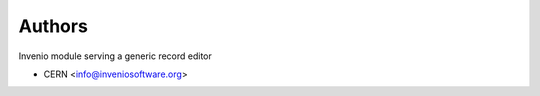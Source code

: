 ..
    Copyright (C) 2018 CERN.
    Invenio-Records-Editor
    is free software; you can redistribute it and/or modify it
    under the terms of the MIT License; see LICENSE file for more details.

Authors
=======

Invenio module serving a generic record editor

- CERN <info@inveniosoftware.org>

